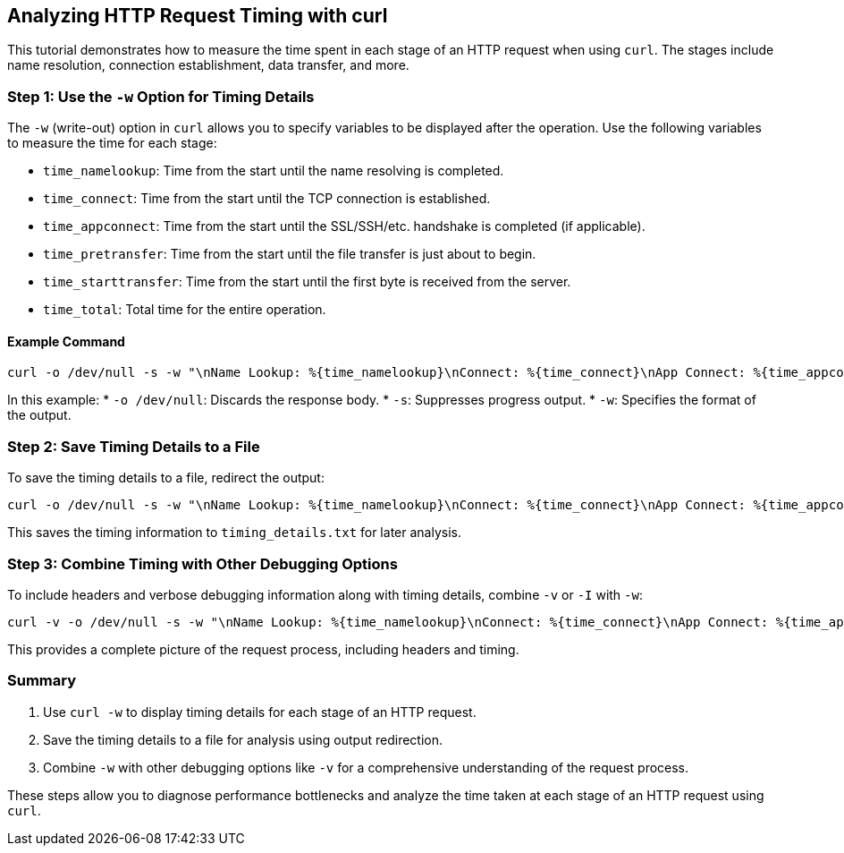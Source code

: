 == Analyzing HTTP Request Timing with curl

This tutorial demonstrates how to measure the time spent in each stage of an HTTP request when using `curl`. The stages include name resolution, connection establishment, data transfer, and more.

=== Step 1: Use the `-w` Option for Timing Details

The `-w` (write-out) option in `curl` allows you to specify variables to be displayed after the operation. Use the following variables to measure the time for each stage:

* `time_namelookup`: Time from the start until the name resolving is completed.
* `time_connect`: Time from the start until the TCP connection is established.
* `time_appconnect`: Time from the start until the SSL/SSH/etc. handshake is completed (if applicable).
* `time_pretransfer`: Time from the start until the file transfer is just about to begin.
* `time_starttransfer`: Time from the start until the first byte is received from the server.
* `time_total`: Total time for the entire operation.

==== Example Command

[source,bash,options=nowrap]
----
curl -o /dev/null -s -w "\nName Lookup: %{time_namelookup}\nConnect: %{time_connect}\nApp Connect: %{time_appconnect}\nPre Transfer: %{time_pretransfer}\nStart Transfer: %{time_starttransfer}\nTotal Time: %{time_total}\n" http://example.com
----

In this example:
* `-o /dev/null`: Discards the response body.
* `-s`: Suppresses progress output.
* `-w`: Specifies the format of the output.

=== Step 2: Save Timing Details to a File

To save the timing details to a file, redirect the output:

[source,bash,options=nowrap]
----
curl -o /dev/null -s -w "\nName Lookup: %{time_namelookup}\nConnect: %{time_connect}\nApp Connect: %{time_appconnect}\nPre Transfer: %{time_pretransfer}\nStart Transfer: %{time_starttransfer}\nTotal Time: %{time_total}\n" http://example.com > timing_details.txt
----

This saves the timing information to `timing_details.txt` for later analysis.

=== Step 3: Combine Timing with Other Debugging Options

To include headers and verbose debugging information along with timing details, combine `-v` or `-I` with `-w`:

[source,bash,options=nowrap]
----
curl -v -o /dev/null -s -w "\nName Lookup: %{time_namelookup}\nConnect: %{time_connect}\nApp Connect: %{time_appconnect}\nPre Transfer: %{time_pretransfer}\nStart Transfer: %{time_starttransfer}\nTotal Time: %{time_total}\n" http://example.com
----

This provides a complete picture of the request process, including headers and timing.

=== Summary

1. Use `curl -w` to display timing details for each stage of an HTTP request.
2. Save the timing details to a file for analysis using output redirection.
3. Combine `-w` with other debugging options like `-v` for a comprehensive understanding of the request process.

These steps allow you to diagnose performance bottlenecks and analyze the time taken at each stage of an HTTP request using `curl`. 

